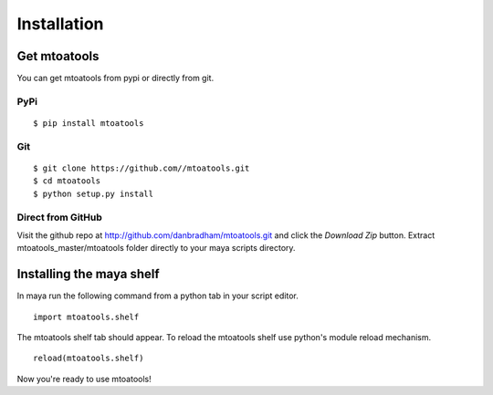 ============
Installation
============

Get mtoatools
=============
You can get mtoatools from pypi or directly from git.

PyPi
----
::

    $ pip install mtoatools

Git
---
::

    $ git clone https://github.com//mtoatools.git
    $ cd mtoatools
    $ python setup.py install

Direct from GitHub
------------------
Visit the github repo at http://github.com/danbradham/mtoatools.git and click the *Download Zip* button. Extract mtoatools_master/mtoatools folder directly to your maya scripts directory.


Installing the maya shelf
=========================
In maya run the following command from a python tab in your script editor.

::

    import mtoatools.shelf

The mtoatools shelf tab should appear. To reload the mtoatools shelf use python's module reload mechanism.

::

    reload(mtoatools.shelf)

Now you're ready to use mtoatools!
